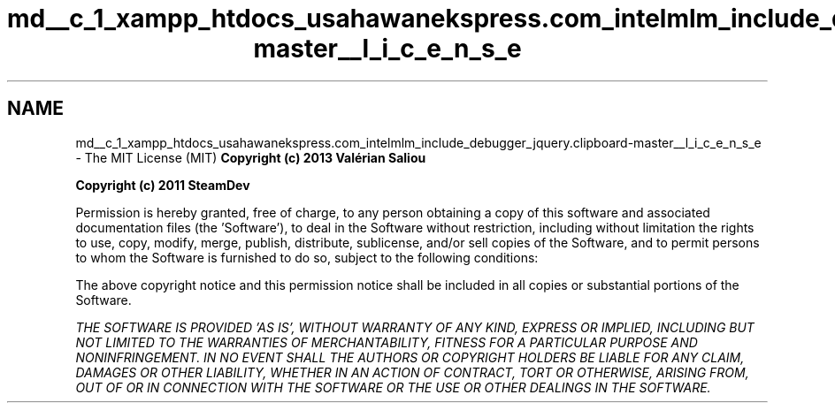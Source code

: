.TH "md__c_1_xampp_htdocs_usahawanekspress.com_intelmlm_include_debugger_jquery.clipboard-master__l_i_c_e_n_s_e" 3 "Mon Jan 6 2014" "Version 1" "intelMLM" \" -*- nroff -*-
.ad l
.nh
.SH NAME
md__c_1_xampp_htdocs_usahawanekspress.com_intelmlm_include_debugger_jquery.clipboard-master__l_i_c_e_n_s_e \- The MIT License (MIT) 
\fBCopyright (c) 2013 Valérian Saliou\fP
.PP
\fBCopyright (c) 2011 SteamDev\fP
.PP
Permission is hereby granted, free of charge, to any person obtaining a copy of this software and associated documentation files (the 'Software'), to deal in the Software without restriction, including without limitation the rights to use, copy, modify, merge, publish, distribute, sublicense, and/or sell copies of the Software, and to permit persons to whom the Software is furnished to do so, subject to the following conditions:
.PP
The above copyright notice and this permission notice shall be included in all copies or substantial portions of the Software\&.
.PP
\fITHE SOFTWARE IS PROVIDED 'AS IS', WITHOUT WARRANTY OF ANY KIND, EXPRESS OR IMPLIED, INCLUDING BUT NOT LIMITED TO THE WARRANTIES OF MERCHANTABILITY, FITNESS FOR A PARTICULAR PURPOSE AND NONINFRINGEMENT\&. IN NO EVENT SHALL THE AUTHORS OR COPYRIGHT HOLDERS BE LIABLE FOR ANY CLAIM, DAMAGES OR OTHER LIABILITY, WHETHER IN AN ACTION OF CONTRACT, TORT OR OTHERWISE, ARISING FROM, OUT OF OR IN CONNECTION WITH THE SOFTWARE OR THE USE OR OTHER DEALINGS IN THE SOFTWARE\&.\fP 
